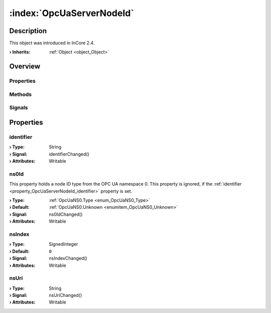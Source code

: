 
.. _object_OpcUaServerNodeId:


:index:`OpcUaServerNodeId`
--------------------------

Description
***********



This object was introduced in InCore 2.4.

:**› Inherits**: :ref:`Object <object_Object>`

Overview
********

Properties
++++++++++

.. hlist::
  :columns: 1

  * :ref:`identifier <property_OpcUaServerNodeId_identifier>`
  * :ref:`ns0Id <property_OpcUaServerNodeId_ns0Id>`
  * :ref:`nsIndex <property_OpcUaServerNodeId_nsIndex>`
  * :ref:`nsUri <property_OpcUaServerNodeId_nsUri>`
  * :ref:`Object.objectId <property_Object_objectId>`
  * :ref:`Object.parent <property_Object_parent>`

Methods
+++++++

.. hlist::
  :columns: 1

  * :ref:`Object.deserializeProperties() <method_Object_deserializeProperties>`
  * :ref:`Object.fromJson() <method_Object_fromJson>`
  * :ref:`Object.toJson() <method_Object_toJson>`

Signals
+++++++

.. hlist::
  :columns: 1

  * :ref:`Object.completed() <signal_Object_completed>`



Properties
**********


.. _property_OpcUaServerNodeId_identifier:

.. _signal_OpcUaServerNodeId_identifierChanged:

.. index::
   single: identifier

identifier
++++++++++



:**› Type**: String
:**› Signal**: identifierChanged()
:**› Attributes**: Writable


.. _property_OpcUaServerNodeId_ns0Id:

.. _signal_OpcUaServerNodeId_ns0IdChanged:

.. index::
   single: ns0Id

ns0Id
+++++

This property holds a node ID type from the OPC UA namespace 0. This property is ignored, if the :ref:`identifier <property_OpcUaServerNodeId_identifier>` property is set.

:**› Type**: :ref:`OpcUaNS0.Type <enum_OpcUaNS0_Type>`
:**› Default**: :ref:`OpcUaNS0.Unknown <enumitem_OpcUaNS0_Unknown>`
:**› Signal**: ns0IdChanged()
:**› Attributes**: Writable


.. _property_OpcUaServerNodeId_nsIndex:

.. _signal_OpcUaServerNodeId_nsIndexChanged:

.. index::
   single: nsIndex

nsIndex
+++++++



:**› Type**: SignedInteger
:**› Default**: ``0``
:**› Signal**: nsIndexChanged()
:**› Attributes**: Writable


.. _property_OpcUaServerNodeId_nsUri:

.. _signal_OpcUaServerNodeId_nsUriChanged:

.. index::
   single: nsUri

nsUri
+++++



:**› Type**: String
:**› Signal**: nsUriChanged()
:**› Attributes**: Writable

